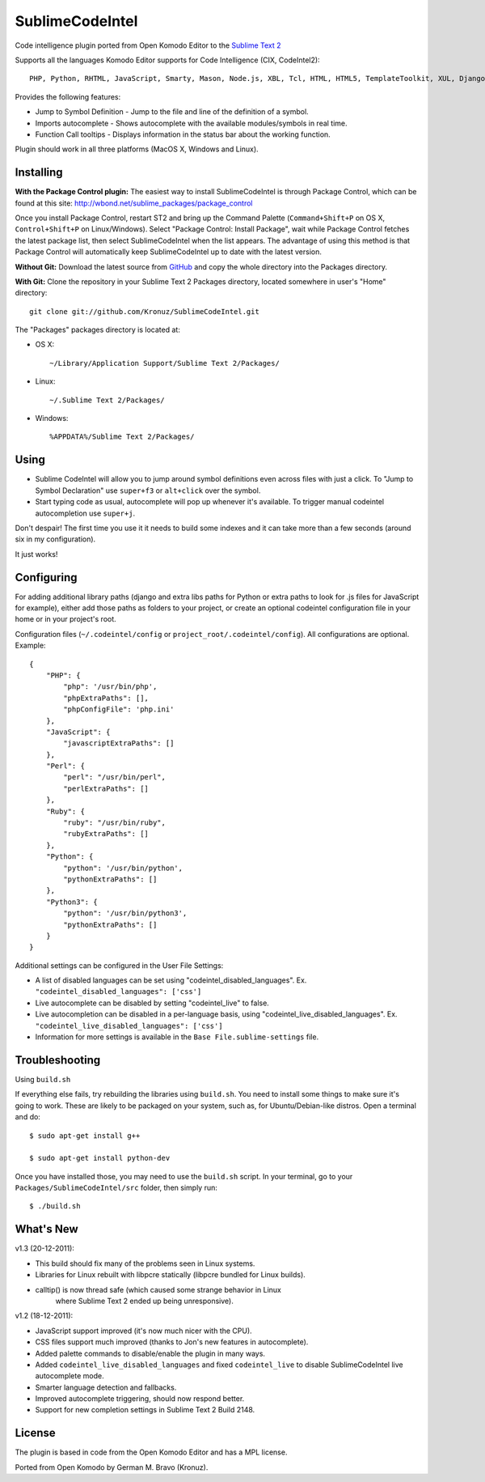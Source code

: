 SublimeCodeIntel
================

Code intelligence plugin ported from Open Komodo Editor to the `Sublime Text 2 <http://sublimetext.com/dev>`_

Supports all the languages Komodo Editor supports for Code Intelligence (CIX, CodeIntel2)::

    PHP, Python, RHTML, JavaScript, Smarty, Mason, Node.js, XBL, Tcl, HTML, HTML5, TemplateToolkit, XUL, Django, Perl, Ruby, Python3.

Provides the following features:

* Jump to Symbol Definition - Jump to the file and line of the definition of a symbol.
* Imports autocomplete - Shows autocomplete with the available modules/symbols in real time.
* Function Call tooltips - Displays information in the status bar about the working function.

Plugin should work in all three platforms (MacOS X, Windows and Linux).

.. image:: http://pledgie.com/campaigns/16511.png?skin_name=chrome
   :alt: Click here to lend your support to SublimeCodeIntel and make a donation at pledgie.com!
   :target: http://pledgie.com/campaigns/16511


Installing
----------
**With the Package Control plugin:** The easiest way to install SublimeCodeIntel is through Package Control, which can be found at this site: http://wbond.net/sublime_packages/package_control

Once you install Package Control, restart ST2 and bring up the Command Palette (``Command+Shift+P`` on OS X, ``Control+Shift+P`` on Linux/Windows). Select "Package Control: Install Package", wait while Package Control fetches the latest package list, then select SublimeCodeIntel when the list appears. The advantage of using this method is that Package Control will automatically keep SublimeCodeIntel up to date with the latest version.

**Without Git:** Download the latest source from `GitHub <http://github.com/Kronuz/SublimeCodeIntel>`_ and copy the whole directory into the Packages directory.

**With Git:** Clone the repository in your Sublime Text 2 Packages directory, located somewhere in user's "Home" directory::

    git clone git://github.com/Kronuz/SublimeCodeIntel.git


The "Packages" packages directory is located at:

* OS X::

    ~/Library/Application Support/Sublime Text 2/Packages/

* Linux::

    ~/.Sublime Text 2/Packages/

* Windows::

    %APPDATA%/Sublime Text 2/Packages/


Using
-----

* Sublime CodeIntel will allow you to jump around symbol definitions even across files with just a click. To "Jump to Symbol Declaration" use ``super+f3`` or ``alt+click`` over the symbol.

* Start typing code as usual, autocomplete will pop up whenever it's available. To trigger manual codeintel autocompletion use ``super+j``.

Don't despair! The first time you use it it needs to build some indexes and it can take more than a few seconds (around six in my configuration).

It just works!


Configuring
-----------
For adding additional library paths (django and extra libs paths for Python or extra paths to look for .js files for JavaScript for example), either add those paths as folders to your project, or create an optional codeintel configuration file in your home or in your project's root.

Configuration files (``~/.codeintel/config`` or ``project_root/.codeintel/config``). All configurations are optional. Example::

    {
        "PHP": {
            "php": '/usr/bin/php',
            "phpExtraPaths": [],
            "phpConfigFile": 'php.ini'
        },
        "JavaScript": {
            "javascriptExtraPaths": []
        },
        "Perl": {
            "perl": "/usr/bin/perl",
            "perlExtraPaths": []
        },
        "Ruby": {
            "ruby": "/usr/bin/ruby",
            "rubyExtraPaths": []
        },
        "Python": {
            "python": '/usr/bin/python',
            "pythonExtraPaths": []
        },
        "Python3": {
            "python": '/usr/bin/python3',
            "pythonExtraPaths": []
        }
    }

Additional settings can be configured in the User File Settings:

* A list of disabled languages can be set using "codeintel_disabled_languages". Ex. ``"codeintel_disabled_languages": ['css']``

* Live autocomplete can be disabled by setting "codeintel_live" to false.

* Live autocompletion can be disabled in a per-language basis, using "codeintel_live_disabled_languages". Ex. ``"codeintel_live_disabled_languages": ['css']``

* Information for more settings is available in the ``Base File.sublime-settings`` file.


Troubleshooting
---------------

Using ``build.sh``


If everything else fails, try rebuilding the libraries using ``build.sh``.
You need to install some things to make sure it's going to work.
These are likely to be packaged on your system, such as, for Ubuntu/Debian-like
distros. Open a terminal and do::

    $ sudo apt-get install g++

    $ sudo apt-get install python-dev

Once you have installed those, you may need to use the ``build.sh`` script.
In your terminal, go to your ``Packages/SublimeCodeIntel/src`` folder, then
simply run::

    $ ./build.sh


What's New
----------
v1.3 (20-12-2011):

* This build should fix many of the problems seen in Linux systems.

* Libraries for Linux rebuilt with libpcre statically (libpcre bundled for Linux builds).

* calltip() is now thread safe (which caused some strange behavior in Linux
    where Sublime Text 2 ended up being unresponsive).


v1.2 (18-12-2011):

* JavaScript support improved (it's now much nicer with the CPU).

* CSS files support much improved (thanks to Jon's new features in autocomplete).

* Added palette commands to disable/enable the plugin in many ways.

* Added ``codeintel_live_disabled_languages`` and fixed ``codeintel_live`` to disable SublimeCodeIntel live autocomplete mode.

* Smarter language detection and fallbacks.

* Improved autocomplete triggering, should now respond better.

* Support for new completion settings in Sublime Text 2 Build 2148.


License
-------
The plugin is based in code from the Open Komodo Editor and has a MPL license.

Ported from Open Komodo by German M. Bravo (Kronuz).
